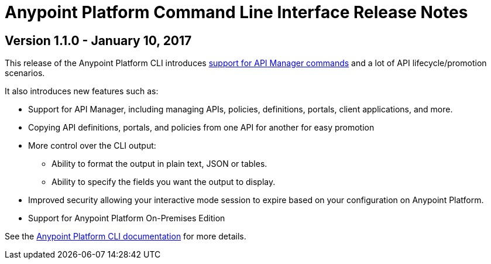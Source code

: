 = Anypoint Platform Command Line Interface Release Notes
:keywords: cli, command line interface, command line, release notes, anypoint platform cli

== Version 1.1.0 - January 10, 2017

This release of the Anypoint Platform CLI introduces link:/runtime-manager/anypoint-platform-cli#list-of-commands[support for API Manager commands] and a lot of API lifecycle/promotion scenarios.

It also introduces new features such as:

* Support for API Manager, including managing APIs, policies, definitions, portals, client applications, and more.
* Copying API definitions, portals, and policies from one API for another for easy promotion
* More control over the CLI output:
** Ability to format the output in plain text, JSON or tables.
** Ability to specify the fields you want the output to display.
* Improved security allowing your interactive mode session to expire based on your configuration on Anypoint Platform.
* Support for Anypoint Platform On-Premises Edition

See the link:/runtime-manager/anypoint-platform-cli[Anypoint Platform CLI documentation] for more details.
